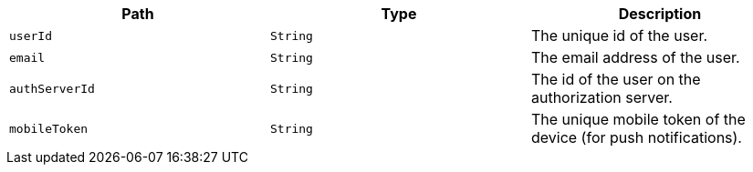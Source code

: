 |===
|Path|Type|Description

|`+userId+`
|`+String+`
|The unique id of the user.

|`+email+`
|`+String+`
|The email address of the user.

|`+authServerId+`
|`+String+`
|The id of the user on the authorization server.

|`+mobileToken+`
|`+String+`
|The unique mobile token of the device (for push notifications).

|===